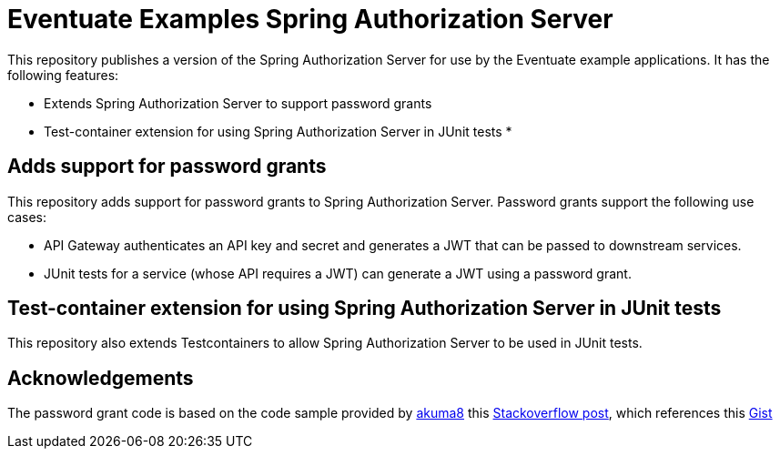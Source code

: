# Eventuate Examples Spring Authorization Server

This repository publishes a version of the Spring Authorization Server for use by the Eventuate example applications.
It has the following features:

* Extends Spring Authorization Server to support password grants
* Test-container extension for using Spring Authorization Server in JUnit tests
*

## Adds support for password grants

This repository adds support for password grants to Spring Authorization Server.
Password grants support the following use cases:

* API Gateway authenticates an API key and secret and generates a JWT that can be passed to downstream services.
* JUnit tests for a service (whose API requires a JWT) can generate a JWT using a password grant.

## Test-container extension for using Spring Authorization Server in JUnit tests

This repository also extends Testcontainers to allow Spring Authorization Server to be used in JUnit tests.

## Acknowledgements

The password grant code is based on the code sample provided by https://github.com/akuma8[akuma8] this https://stackoverflow.com/a/76335287[Stackoverflow post], which references this https://gist.github.com/akuma8/2eb244b796f3d3506956207997fb290f[Gist]

